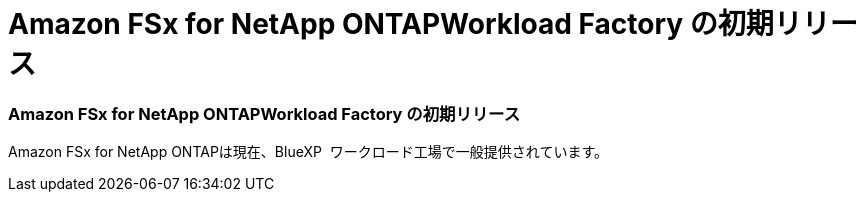 = Amazon FSx for NetApp ONTAPWorkload Factory の初期リリース
:allow-uri-read: 




=== Amazon FSx for NetApp ONTAPWorkload Factory の初期リリース

Amazon FSx for NetApp ONTAPは現在、BlueXP  ワークロード工場で一般提供されています。
